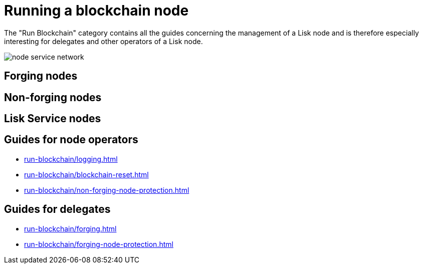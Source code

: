 = Running a blockchain node
:url_run_reset: run-blockchain/blockchain-reset.adoc
:url_run_forging: run-blockchain/forging.adoc
:url_run_logging: run-blockchain/logging.adoc
:url_run_protection: run-blockchain/non-forging-node-protection.adoc
:url_run_protection_forge: run-blockchain/forging-node-protection.adoc

The "Run Blockchain" category contains all the guides concerning the management of a Lisk node and is therefore especially interesting for delegates and other operators of a Lisk node.

image::run-blockchain/node-service-network.png[]

== Forging nodes

== Non-forging nodes

== Lisk Service nodes

== Guides for node operators

* xref:{url_run_logging}[]
* xref:{url_run_reset}[]
* xref:{url_run_protection}[]

== Guides for delegates

* xref:{url_run_forging}[]
* xref:{url_run_protection_forge}[]
